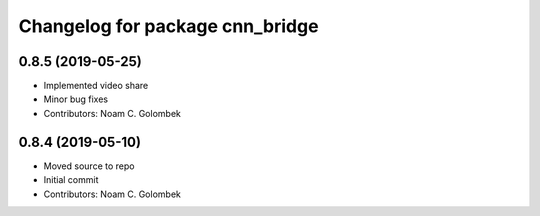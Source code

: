 ^^^^^^^^^^^^^^^^^^^^^^^^^^^^^^^^
Changelog for package cnn_bridge
^^^^^^^^^^^^^^^^^^^^^^^^^^^^^^^^

0.8.5 (2019-05-25)
------------------
* Implemented video share
* Minor bug fixes
* Contributors: Noam C. Golombek

0.8.4 (2019-05-10)
------------------
* Moved source to repo
* Initial commit
* Contributors: Noam C. Golombek
